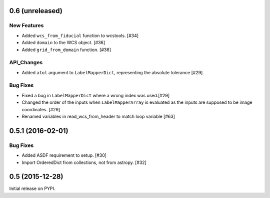 0.6 (unreleased)
----------------

New Features
^^^^^^^^^^^^
- Added ``wcs_from_fiducial`` function to wcstools. [#34]
- Added ``domain`` to the WCS object. [#36]
- Added ``grid_from_domain`` function. [#36]

API_Changes
^^^^^^^^^^^
- Added ``atol`` argument to ``LabelMapperDict``, representing the absolute tolerance [#29]

Bug Fixes
^^^^^^^^^
- Fixed a bug in ``LabelMapperDict`` where a wrong index was used.[#29]
- Changed the order of the inputs when ``LabelMapperArray`` is evaluated as
  the inputs are supposed to be image coordinates. [#29]
- Renamed variables in read_wcs_from_header to match loop variable [#63]

0.5.1 (2016-02-01)
------------------

Bug Fixes
^^^^^^^^^

- Added ASDF requirement to setup. [#30]
- Import OrderedDict from collections, not from astropy. [#32]

0.5 (2015-12-28)
----------------

Initial release on PYPI.
